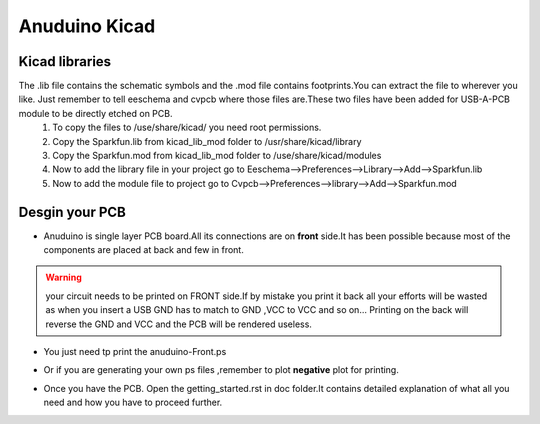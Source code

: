 ===============
Anuduino Kicad 
===============

Kicad libraries
---------------

The .lib file contains the schematic symbols and the .mod file contains footprints.You can extract the file to wherever you like. Just remember to tell eeschema and cvpcb where those files are.These two files have been added for USB-A-PCB module to be directly etched on PCB.
 #. To copy the files to /use/share/kicad/ you need root permissions.

 #. Copy the Sparkfun.lib from kicad_lib_mod folder to /usr/share/kicad/library

 #. Copy the Sparkfun.mod from kicad_lib_mod folder to /use/share/kicad/modules

 #. Now to add the library file in your project go to Eeschema-->Preferences-->Library-->Add-->Sparkfun.lib

 #. Now to add the module file to project go to Cvpcb-->Preferences-->library-->Add-->Sparkfun.mod


Desgin your PCB
---------------

* Anuduino is single layer PCB board.All its connections are on **front** side.It has been possible because most of the components are placed at back and few in front. 

.. warning :: your circuit needs to be printed on FRONT side.If by mistake you print it back all your efforts will be wasted as when you insert a USB GND has to match to GND ,VCC to VCC and so on... Printing on the back will reverse the GND and VCC and the PCB will be rendered useless.
* You just need tp print the anuduino-Front.ps 

* Or if you are generating your own ps files ,remember to plot **negative** plot for printing.

  .. image:: images/cad.png
      :scale: 250%	
      :height: 50 	
      :width: 50

* Once you have the PCB. Open the getting_started.rst in doc folder.It contains detailed explanation of what all you need and how you have to proceed further.



